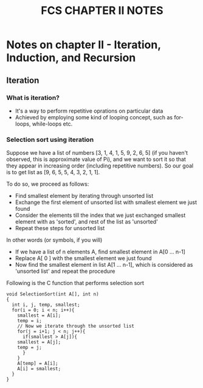 #+TITLE: FCS CHAPTER II NOTES

* Notes on chapter II - Iteration, Induction, and Recursion

** Iteration 
*** What is iteration?
    - It's a way to perform repetitive oprations on particular data
    - Achieved by employing some kind of looping concept, such as for-loops, while-loops etc.

*** Selection sort using iteration
Suppose we have a list of numbers [3, 1, 4, 1, 5, 9, 2, 6, 5] (if you haven't observed, this is approximate value of Pi),
and we want to sort it so that they appear in increasing order (including repetitive numbers).
So our goal is to get list as [9, 6, 5, 5, 4, 3, 2, 1, 1].

To do so, we proceed as follows:
- Find smallest element by iterating through unsorted list
- Exchange the first element of unsorted list with smallest element we just found
- Consider the elements till the index that we just exchanged smallest element with as 'sorted', and rest of the list as 'unsorted'
- Repeat these steps for unsorted list

In other words (or symbols, if you will)
- If we have a list of n elements A, find smallest element in A[0 ... n-1]
- Replace A[ 0 ] with the smallest element we just found
- Now find the smallest element in list A[1 ... n-1], which is considered as 'unsorted list' and repeat the procedure

Following is the C function that performs selection sort
#+BEGIN_SRC 
void SelectionSort(int A[], int n)
{
  int i, j, temp, smallest;
  for(i = 0; i < n; i++){
    smallest = A[i];
    temp = i;
    // Now we iterate through the unsorted list
    for(j = i+1; j < n; j++){
      if(smallest > A[j]){
	smallest = A[j];
	temp = j;
      }
    }
    A[temp] = A[i];
    A[i] = smallest;
  }
}

#+END_SRC
